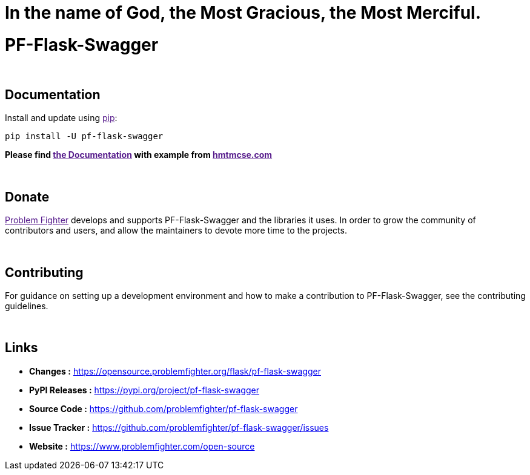 = In the name of God, the Most Gracious, the Most Merciful.

= PF-Flask-Swagger 


{blank} +

== Documentation
Install and update using link:[pip]:
```bash
pip install -U pf-flask-swagger
```

*Please find link:[the Documentation] with example from link:[hmtmcse.com, window=blank]*


{blank} +

== Donate
link:[Problem Fighter, window=blank] develops and supports PF-Flask-Swagger and the libraries it uses. In order to grow
the community of contributors and users, and allow the maintainers to devote more time to the projects.


{blank} +

== Contributing
For guidance on setting up a development environment and how to make a contribution to PF-Flask-Swagger, see the contributing guidelines.


{blank} +

== Links
* *Changes :* link:https://opensource.problemfighter.org/flask/pf-flask-swagger[https://opensource.problemfighter.org/flask/pf-flask-swagger, window=blank]
* *PyPI Releases :* link:[https://pypi.org/project/pf-flask-swagger, window=blank]
* *Source Code :* link:https://github.com/problemfighter/pf-flask-swagger[https://github.com/problemfighter/pf-flask-swagger, window=blank]
* *Issue Tracker :* link:https://github.com/problemfighter/pf-flask-swagger/issues[https://github.com/problemfighter/pf-flask-swagger/issues, window=blank]
* *Website :* link:https://www.problemfighter.com/open-source[https://www.problemfighter.com/open-source, window=blank]


